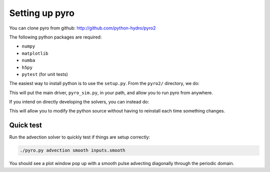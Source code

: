Setting up pyro
===============

You can clone pyro from github: `http://github.com/python-hydro/pyro2 <http://github.com/python-hydro/pyro2>`_

The following python packages are required:

* ``numpy``
* ``matplotlib``
* ``numba``
* ``h5py``
* ``pytest`` (for unit tests)

The easiest way to install python is to use the ``setup.py``.  From
the ``pyro2/`` directory, we do:

.. prompt:: bash

   python setup.py install --user

This will put the main driver, ``pyro_sim.py``, in your path, and
allow you to run pyro from anywhere.

If you intend on directly developing the solvers, you can instead do:

.. prompt:: bash

   python setup.py develop --user

This will allow you to modify the python source without having to
reinstall each time something changes.


Quick test
----------

Run the advection solver to quickly test if things are setup correctly:

.. code-block:: none

   ./pyro.py advection smooth inputs.smooth

You should see a plot window pop up with a smooth pulse advecting
diagonally through the periodic domain.
